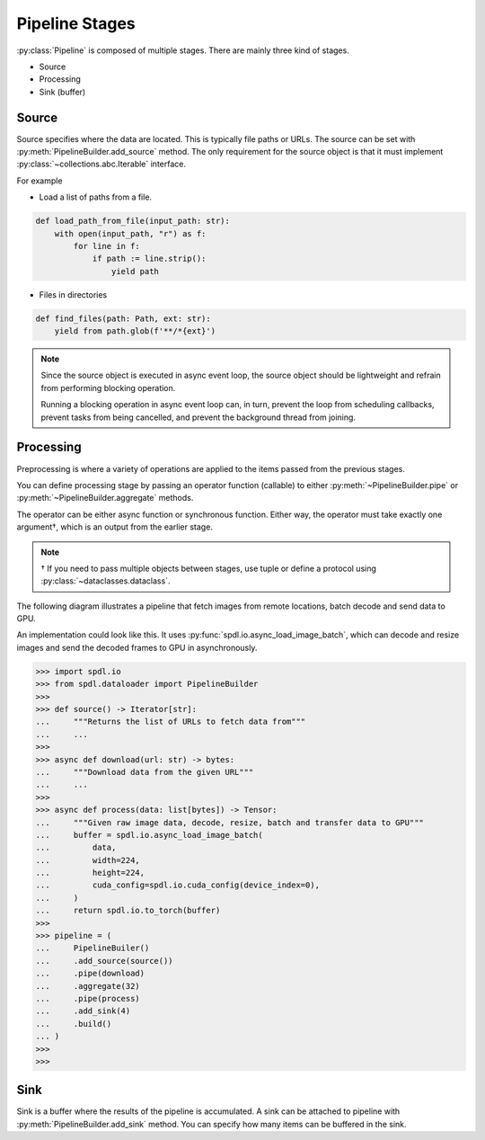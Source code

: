 Pipeline Stages
===============

.. py:currentmodule:: spdl.dataloader

:py:class:`Pipeline` is composed of multiple stages.
There are mainly three kind of stages.

- Source
- Processing
- Sink (buffer)

Source
------

Source specifies where the data are located. This is typically file paths or URLs.
The source can be set with :py:meth:`PipelineBuilder.add_source`
method. The only requirement for the source object is that it must implement
:py:class:`~collections.abc.Iterable` interface.

For example

- Load a list of paths from a file.

.. code-block::

   def load_path_from_file(input_path: str):
       with open(input_path, "r") as f:
           for line in f:
               if path := line.strip():
                   yield path

- Files in directories

.. code-block::

   def find_files(path: Path, ext: str):
       yield from path.glob(f'**/*{ext}')

.. note::

   Since the source object is executed in async event loop,
   the source object should be lightweight and refrain from performing blocking
   operation.

   Running a blocking operation in async event loop can, in turn, prevent the
   loop from scheduling callbacks, prevent tasks from being cancelled, and
   prevent the background thread from joining.

Processing
----------

Preprocessing is where a variety of operations are applied to the items passed
from the previous stages.

You can define processing stage by passing an operator function (callable) to either
:py:meth:`~PipelineBuilder.pipe` or :py:meth:`~PipelineBuilder.aggregate` methods.

The operator can be either async function or synchronous function. Either way,
the operator must take exactly one argument†, which is an output from the earlier
stage.

.. note::

   † If you need to pass multiple objects between stages, use tuple or define a
   protocol using :py:class:`~dataclasses.dataclass`.

The following diagram illustrates a pipeline that fetch images from remote
locations, batch decode and send data to GPU.

.. mermaid::

   flowchart TD
       A[Source] --> B(Acquire data)
       B --> C(Batch)
       C --> D(Decode & Preprocess &Transfer to GPU & Convert to Tensor)
       D --> E[Sink]

An implementation could look like this.
It uses :py:func:`spdl.io.async_load_image_batch`, which can decode and resize images
and send the decoded frames to GPU in asynchronously.

.. code-block::

   >>> import spdl.io
   >>> from spdl.dataloader import PipelineBuilder
   >>>
   >>> def source() -> Iterator[str]:
   ...     """Returns the list of URLs to fetch data from"""
   ...     ...
   >>>
   >>> async def download(url: str) -> bytes:
   ...     """Download data from the given URL"""
   ...     ...
   >>>
   >>> async def process(data: list[bytes]) -> Tensor:
   ...     """Given raw image data, decode, resize, batch and transfer data to GPU"""
   ...     buffer = spdl.io.async_load_image_batch(
   ...         data,
   ...         width=224,
   ...         height=224,
   ...         cuda_config=spdl.io.cuda_config(device_index=0),
   ...     )
   ...     return spdl.io.to_torch(buffer)
   >>>
   >>> pipeline = (
   ...     PipelineBuiler()
   ...     .add_source(source())
   ...     .pipe(download)
   ...     .aggregate(32)
   ...     .pipe(process)
   ...     .add_sink(4)
   ...     .build()
   ... )
   >>>
   >>> 


Sink
----

Sink is a buffer where the results of the pipeline is accumulated.
A sink can be attached to pipeline with :py:meth:`PipelineBuilder.add_sink` method.
You can specify how many items can be buffered in the sink.
